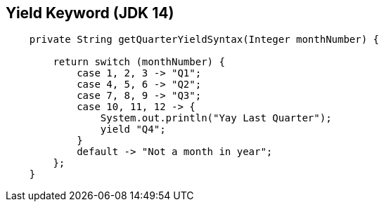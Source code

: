 == Yield Keyword (JDK 14)

[source,java,highlight=2..3]
----
    private String getQuarterYieldSyntax(Integer monthNumber) {

        return switch (monthNumber) {
            case 1, 2, 3 -> "Q1";
            case 4, 5, 6 -> "Q2";
            case 7, 8, 9 -> "Q3";
            case 10, 11, 12 -> {
                System.out.println("Yay Last Quarter");
                yield "Q4";
            }
            default -> "Not a month in year";
        };
    }
----